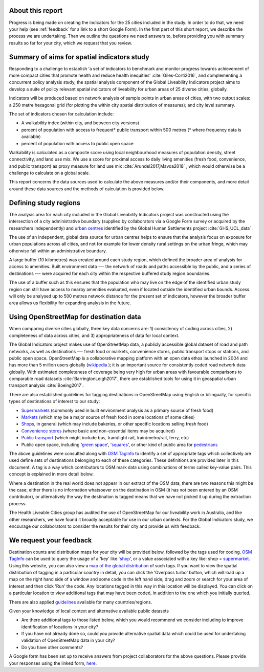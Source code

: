 .. _about:

About this report
~~~~~~~~~~~~~~~~~

Progress is being made on creating the indicators for the 25 cities included in the study.  In order to do that, we need your help (see :ref:`feedback` for a link to a short Google Form).  In the first part of this short report, we describe the process we are undertaking.  Then we outline the questions we need answers to, before providing you with summary results so far for your city, which we request that you review.

.. _aims:

Summary of aims for spatial indicators study
~~~~~~~~~~~~~~~~~~~~~~~~~~~~~~~~~~~~~~~~~~~~

Responding to a challenge to establish 'a set of indicators to benchmark and monitor progress towards achievement of more compact cities that promote health and reduce health inequities' :cite:`Giles-Corti2016`, and complementing a concurrent policy analysis study, the spatial analysis component of the Global Liveability Indicators project aims to develop a suite of policy relevant spatial indicators of liveability for urban areas of 25 diverse cities, globally.

Indicators will be produced based on network analysis of sample points in urban areas of cities, with two output scales: a 250 metre hexagonal grid (for plotting the within city spatial distribution of measures); and city level summary.

The set of indicators chosen for calculation include:

* A walkability index (within city, and between city versions)

* percent of population with access to frequent* public transport within 500 metres (* where frequency data is available)

* percent of population with access to public open space

Walkability is calculated as a composite score using local neighbourhood measures of population density, street connectivity, and land use mix.  We use a score for proximal access to daily living amenities (fresh food, convenience, and public transport) as proxy measure for land use mix  :cite:`Arundel2017,Mavoa2018` , which would otherwise be a challenge to calculate on a global scale.  

This report concerns the data sources used to calculate the above measures and/or their components, and more detail around these data sources and the methods of calculation is provided below.


Defining study regions
~~~~~~~~~~~~~~~~~~~~~~

The analysis area for each city included in the Global Liveability Indicators project was constructed using the intersection of a city administrative boundary (supplied by collaborators via a Google Form survey or acquired by the researchers independently) and `urban centres <https://ghsl.jrc.ec.europa.eu/ghs_stat_ucdb2015mt_r2019a.php>`_ identified by the Global Human Settlements project :cite:`GHS_UCL_data` .  

The use of an independent, global data source for urban centres helps to ensure that the analysis focus on exposure for urban populations across all cities, and not for example for lower density rural settings on the urban fringe, which may otherwise fall within an administrative boundary.

A large buffer (10 kilometres) was created around each study region, which defined the broader area of analysis for access to amenities.  Built environment data --- the network of roads and paths accessible by the public, and a series of destinations --- were acquired for each city within the respective buffered study region boundaries.  

The use of a buffer such as this ensures that the population who may live on the edge of the identified urban study region can still have access to nearby amenities evaluated, even if located outside the identified urban bounds.  Access will only be analysed up to 500 metres network distance for the present set of indicators, however the broader buffer area allows us flexibility for expanding analysis in the future.  

.. _osm:

Using OpenStreetMap for destination data
~~~~~~~~~~~~~~~~~~~~~~~~~~~~~~~~~~~~~~~~

When comparing diverse cities globally, three key data concerns are: 1) consistency of coding across cities, 2) completeness of data across cities, and 3) appropriateness of data for local context.  

The Global Indicators project makes use of OpenStreetMap data, a publicly accessible global dataset of road and path networks, as well as destinations --- fresh food or markets, convenience stores, public transport stops or stations, and public open space.  OpenStreetMap is a collaborative mapping platform with an open data ethos launched in 2004 and has more than 5 million users globally (`wikipedia <https://en.wikipedia.org/wiki/OpenStreetMap>`_ ); it is an important source for consistently coded road network data globally.  With estimated completeness of coverage being very high for urban areas with favourable comparisons to comparable road datasets :cite:`BarringtonLeigh2017`, there are established tools for using it in geospatial urban transport analysis :cite:`Boeing2017`.

There are also established guidelines for tagging destinations in OpenStreetMap using English or bilingually, for specific types of destinations of interest to our study:

* `Supermarkets <https://en.wikipedia.org/wiki/Supermarket>`_ (commonly used in built environment analysis as a primary source of fresh food)

* `Markets <https://wiki.openstreetmap.org/wiki/Tag:amenity%3Dmarketplace>`_ (which may be a major source of fresh food in some locations of some cities)

* `Shops <https://wiki.openstreetmap.org/wiki/Key:shop>`_, in general (which may include bakeries, or other specific locations selling fresh food)

* `Convenience stores <https://wiki.openstreetmap.org/wiki/Tag:shop%3Dconvenience>`_ (where basic and non-essential items may be acquired)

* `Public transport <https://wiki.openstreetmap.org/wiki/Public_transport>`_ (which might include bus, tram/light rail, train/metro/rail, ferry, etc)

* Public open space, including '`green space <https://wiki.openstreetmap.org/wiki/Green_space_access_ITO_map>`_', '`squares <https://wiki.openstreetmap.org/wiki/Tag:place%3Dsquare>`_', or other kind of public area for `pedestrians <https://wiki.openstreetmap.org/wiki/Tag:highway%3Dpedestrian>`_

The above guidelines were consulted along with `OSM TagInfo <https://taginfo.openstreetmap.org/>`_ to identify a set of appropriate tags which collectively are used define sets of destinations belonging to each of these categories.  These definitions are provided later in this document.  A tag is a way which contributors to OSM mark data using combinations of terms called key-value pairs.  This concept is explained in more detail below.

Where a destination in the real world does not appear in our extract of the OSM data, there are two reasons this might be the case; either there is no information whatsoever on the destination in OSM (it has not been entered by an OSM contributor), or alternatively the way the destination is tagged means that we have not picked it up during the extraction process.

The Health Liveable Cities group has audited the use of OpenStreetMap for our liveability work in Australia, and like other researchers, we have found it broadly acceptable for use in our urban contexts.   For the Global Indicators study, we encourage our collaborators to consider the results for their city and provide us with feedback.

.. _feedback:

We request your feedback
~~~~~~~~~~~~~~~~~~~~~~~~

Destination counts and distribution maps for your city will be provided below, followed by the tags used for coding.  `OSM TagInfo <https://taginfo.openstreetmap.org/>`_ can be used to query the usage of a 'key' like '`shop <https://taginfo.openstreetmap.org/keys/shop>`_', or a value associated with a key like: shop = `supermarket <https://taginfo.openstreetmap.org/tags/shop=supermarket>`_.  Using this website, you can also view a `map of the global distribution <https://taginfo.openstreetmap.org/tags/shop=supermarket#map>`_ of such tags.  If you want to view the spatial distribution of tagging in a particular country in detail, you can click the 'Overpass turbo' button, which will load up a map on the right hand side of a window and some code in the left hand side; drag and zoom or search for your area of interest and then click 'Run' the code.  Any locations tagged in this way in this location will be displayed.  You can click on a particular location to view additional tags that may have been coded, in addition to the one which you initially queried.

There are also applied `guidelines <https://wiki.openstreetmap.org/wiki/Category:Tagging_guidelines_by_country>`_ available for many countries/regions.

Given your knowledge of local context and alternative available public datasets

* Are there additional tags to those listed below, which you would recommend we consider including to improve identification of locations in your city?

* If you have not already done so, could you provide alternative spatial data which could be used for undertaking validation of OpenStreetMap data in your city?

* Do you have other comments?

A Google form has been set up to receive answers from project collaborators for the above questions.  Please provide your responses using the linked form, `here <https://forms.gle/22oz2CojgVLadueW7>`_.